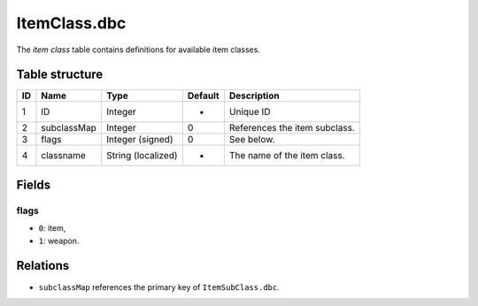 .. _file-formats-dbc-itemclass:

=============
ItemClass.dbc
=============

The *item class* table contains definitions for available item classes.

Table structure
---------------

+------+-----------------+----------------------+-----------+---------------------------------+
| ID   | Name            | Type                 | Default   | Description                     |
+======+=================+======================+===========+=================================+
| 1    | ID              | Integer              | -         | Unique ID                       |
+------+-----------------+----------------------+-----------+---------------------------------+
| 2    | subclassMap     | Integer              | 0         | References the item subclass.   |
+------+-----------------+----------------------+-----------+---------------------------------+
| 3    | flags           | Integer (signed)     | 0         | See below.                      |
+------+-----------------+----------------------+-----------+---------------------------------+
| 4    | classname       | String (localized)   | -         | The name of the item class.     |
+------+-----------------+----------------------+-----------+---------------------------------+

Fields
------

flags
~~~~~

-  ``0``: item,
-  ``1``: weapon.

Relations
---------

-  ``subclassMap`` references the primary key of ``ItemSubClass.dbc``.
